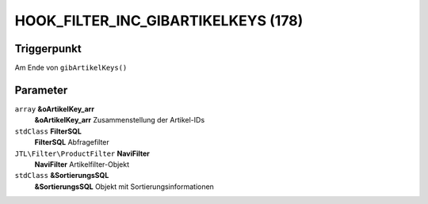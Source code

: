HOOK_FILTER_INC_GIBARTIKELKEYS (178)
====================================

Triggerpunkt
""""""""""""

Am Ende von ``gibArtikelKeys()``

Parameter
"""""""""

``array`` **&oArtikelKey_arr**
    **&oArtikelKey_arr** Zusammenstellung der Artikel-IDs

``stdClass`` **FilterSQL**
    **FilterSQL** Abfragefilter

``JTL\Filter\ProductFilter`` **NaviFilter**
    **NaviFilter** Artikelfilter-Objekt

``stdClass`` **&SortierungsSQL**
    **&SortierungsSQL** Objekt mit Sortierungsinformationen
